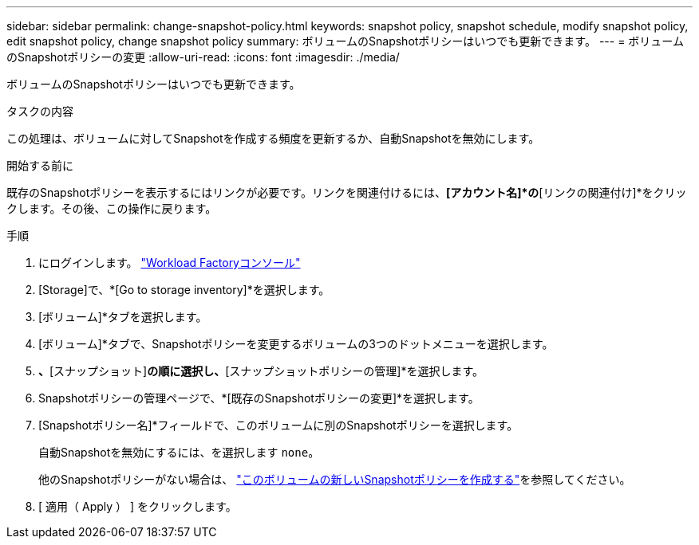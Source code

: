---
sidebar: sidebar 
permalink: change-snapshot-policy.html 
keywords: snapshot policy, snapshot schedule, modify snapshot policy, edit snapshot policy, change snapshot policy 
summary: ボリュームのSnapshotポリシーはいつでも更新できます。 
---
= ボリュームのSnapshotポリシーの変更
:allow-uri-read: 
:icons: font
:imagesdir: ./media/


[role="lead"]
ボリュームのSnapshotポリシーはいつでも更新できます。

.タスクの内容
この処理は、ボリュームに対してSnapshotを作成する頻度を更新するか、自動Snapshotを無効にします。

.開始する前に
既存のSnapshotポリシーを表示するにはリンクが必要です。リンクを関連付けるには、*[アカウント名]*の*[リンクの関連付け]*をクリックします。その後、この操作に戻ります。

.手順
. にログインします。 link:https://console.workloads.netapp.com/["Workload Factoryコンソール"^]
. [Storage]で、*[Go to storage inventory]*を選択します。
. [ボリューム]*タブを選択します。
. [ボリューム]*タブで、Snapshotポリシーを変更するボリュームの3つのドットメニューを選択します。
. [データ保護操作]*、*[スナップショット]*の順に選択し、*[スナップショットポリシーの管理]*を選択します。
. Snapshotポリシーの管理ページで、*[既存のSnapshotポリシーの変更]*を選択します。
. [Snapshotポリシー名]*フィールドで、このボリュームに別のSnapshotポリシーを選択します。
+
自動Snapshotを無効にするには、を選択します `none`。

+
他のSnapshotポリシーがない場合は、 link:create-snapshot-policy.html["このボリュームの新しいSnapshotポリシーを作成する"]を参照してください。

. [ 適用（ Apply ） ] をクリックします。

